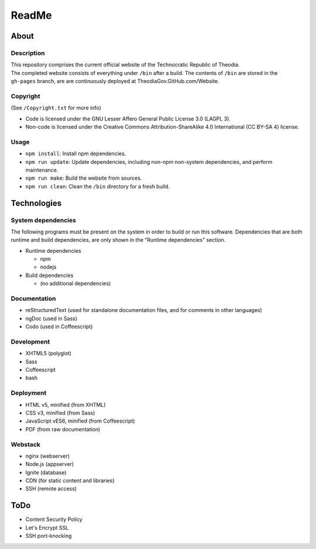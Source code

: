 ReadMe
################################################################################

About
^^^^^^^^^^^^^^^^^^^^^^^^^^^^^^^^^^^^^^^^^^^^^^^^^^^^^^^^^^^^^^^^^^^^^^^^^^^^^^^^

Description
================================================================================
| This repository comprises the current official website of the Technocratic
  Republic of Theodia.
| The completed website consists of everything under ``/bin`` after a build.
  The contents of ``/bin`` are stored in the ``gh-pages`` branch, are are
  continuously deployed at TheodiaGov.GitHub.com/Website.

Copyright
================================================================================
| (See ``/Copyright.txt`` for more info)
- Code is licensed under the GNU Lesser Affero General Public License 3.0 (LAGPL 3).
- Non-code is licensed under the Creative Commons Attribution-ShareAlike 4.0 International (CC BY-SA 4) license.

Usage
================================================================================
- ``npm install``:  Install npm dependencies.
- ``npm run update``:  Update dependencies, including non-npm non-system
  dependencies, and perform maintenance.
- ``npm run make``:  Build the website from sources.
- ``npm run clean``:  Clean the ``/bin`` directory for a fresh build.

Technologies
^^^^^^^^^^^^^^^^^^^^^^^^^^^^^^^^^^^^^^^^^^^^^^^^^^^^^^^^^^^^^^^^^^^^^^^^^^^^^^^^

System dependencies
================================================================================
| The following programs must be present on the system in order to build or run
  this software.  Dependencies that are both runtime and build dependencies, are
  only shown in the "Runtime dependencies" section.
- Runtime dependencies

  - npm
  - nodejs	

- Build dependencies

  - (no additional dependencies)

Documentation
================================================================================
- reStructuredText (used for standalone documentation files, and for comments in
  other languages)
- ngDoc (used in Sass)
- Codo (used in Coffeescript)

Development
================================================================================
- XHTML5 (polyglot)
- Sass
- Coffeescript
- bash

Deployment
================================================================================
- HTML v5, minified (from XHTML)
- CSS v3, minified (from Sass)
- JavaScript vES6, minified (from Coffeescript)
- PDF (from raw documentation)

Webstack
================================================================================
- nginx (webserver)
- Node.js (appserver)
- Ignite (database)
- CDN (for static content and libraries)
- SSH (remote access)

ToDo
^^^^^^^^^^^^^^^^^^^^^^^^^^^^^^^^^^^^^^^^^^^^^^^^^^^^^^^^^^^^^^^^^^^^^^^^^^^^^^^^
- Content Security Policy
- Let's Encrypt SSL
- SSH port-knocking
